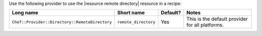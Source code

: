 .. The contents of this file are included in multiple topics.
.. This file should not be changed in a way that hinders its ability to appear in multiple documentation sets.

Use the following provider to use the |resource remote directory| resource in a recipe:

.. list-table::
   :widths: 130 80 40 250
   :header-rows: 1

   * - Long name
     - Short name
     - Default?
     - Notes
   * - ``Chef::Provider::Directory::RemoteDirectory``
     - ``remote_directory``
     - Yes
     - This is the default provider for all platforms.
